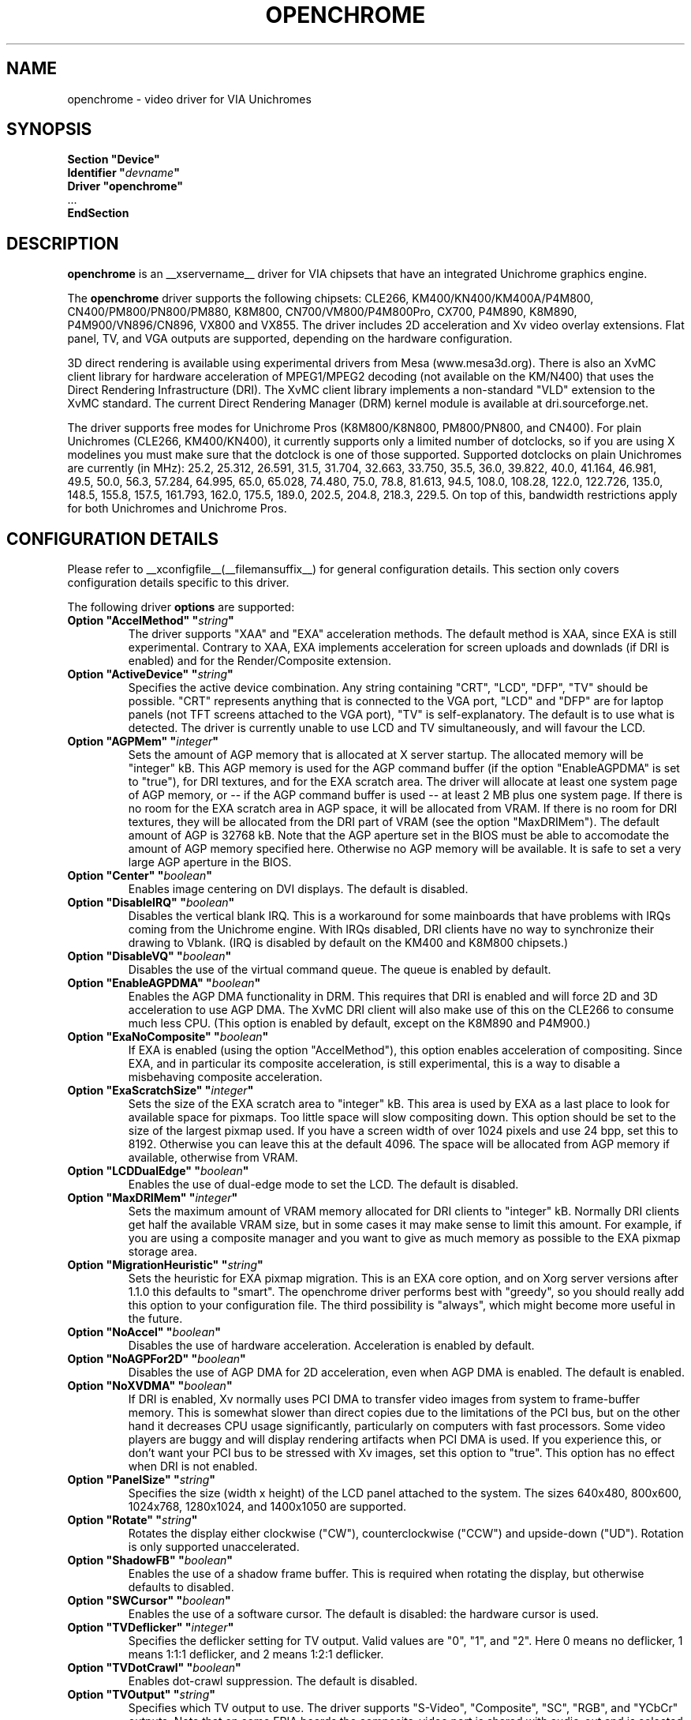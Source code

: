 .\" Shorthand for double quote that works everywhere,
.\" also within other double quotes:
.ds q \N'34'
.TH OPENCHROME __drivermansuffix__ __vendorversion__
.SH NAME
openchrome \- video driver for VIA Unichromes
.SH SYNOPSIS
.nf
.B "Section \*qDevice\*q"
.BI "  Identifier \*q" devname \*q
.B  "  Driver \*qopenchrome\*q"
\ \ ...
.B EndSection
.fi

.SH DESCRIPTION
.B openchrome
is an __xservername__ driver for VIA chipsets that have an integrated
Unichrome graphics engine.
.PP
The
.B openchrome
driver supports the following chipsets: CLE266, KM400/KN400/KM400A/P4M800, CN400/PM800/PN800/PM880, K8M800, CN700/VM800/P4M800Pro, CX700, P4M890, K8M890, P4M900/VN896/CN896, VX800 and VX855.
The driver includes 2D acceleration and Xv video overlay extensions.
Flat panel, TV, and VGA outputs are supported, depending on the hardware
configuration.
.PP
3D direct rendering is available using experimental drivers from Mesa
(www.mesa3d.org).  There is also an XvMC client library for hardware
acceleration of MPEG1/MPEG2 decoding (not available on the KM/N400)
that uses the Direct Rendering Infrastructure (DRI).
The XvMC client library implements a non-standard
"VLD" extension to the XvMC standard.  The current Direct Rendering
Manager (DRM) kernel module is available at dri.sourceforge.net.
.PP
The driver supports free modes for Unichrome Pros (K8M800/K8N800, PM800/PN800,
and CN400).  For plain Unichromes (CLE266, KM400/KN400), it currently supports
only a limited number of dotclocks, so if you are using X modelines you
must make sure that the dotclock is one of those supported.  Supported
dotclocks on plain Unichromes are currently (in MHz): 25.2, 25.312,
26.591, 31.5, 31.704, 32.663, 33.750, 35.5, 36.0, 39.822, 40.0, 41.164,
46.981, 49.5, 50.0, 56.3, 57.284, 64.995, 65.0, 65.028, 74.480,
75.0, 78.8, 81.613, 94.5, 108.0, 108.28, 122.0, 122.726, 135.0,
148.5, 155.8, 157.5, 161.793, 162.0, 175.5, 189.0, 202.5, 204.8,
218.3, 229.5.  On top of this, bandwidth restrictions apply for both
Unichromes and Unichrome Pros.
.PP
.SH CONFIGURATION DETAILS
Please refer to __xconfigfile__(__filemansuffix__) for general configuration
details.  This section only covers configuration details specific to this
driver.
.PP
The following driver
.B options
are supported:
.TP
.BI "Option \*qAccelMethod\*q  \*q" string \*q
The driver supports "XAA" and "EXA" acceleration methods.  The default
method is XAA, since EXA is still experimental.  Contrary to XAA, EXA
implements acceleration for screen uploads and downlads (if DRI is
enabled) and for the Render/Composite extension.
.TP
.BI "Option \*qActiveDevice\*q  \*q" string \*q
Specifies the active device combination.  Any string containing "CRT",
"LCD", "DFP", "TV" should be possible. "CRT" represents anything that
is connected to the VGA port, "LCD" and "DFP" are for laptop panels
(not TFT screens attached to the VGA port), "TV" is self-explanatory.
The default is to use what is detected.  The driver is currently unable
to use LCD and TV simultaneously, and will favour the LCD.
.TP
.BI "Option \*qAGPMem\*q  \*q" integer \*q
Sets the amount of AGP memory that is allocated at X server startup.
The allocated memory will be "integer" kB.  This AGP memory is used for
the AGP command buffer (if the option "EnableAGPDMA" is set to "true"), for
DRI textures, and for the EXA scratch area.  The driver will allocate at
least one system page of AGP memory, or \-\- if the AGP command buffer is
used \-\- at least 2 MB plus one system page.  If there is no room for the
EXA scratch area in AGP space, it will be allocated from VRAM.  If there is
no room for DRI textures, they will be allocated from the DRI part of
VRAM (see the option "MaxDRIMem").  The default amount of AGP is
32768 kB.  Note that the AGP aperture set in the BIOS must be able
to accomodate the amount of AGP memory specified here.  Otherwise no
AGP memory will be available.  It is safe to set a very large AGP
aperture in the BIOS.
.TP
.BI "Option \*qCenter\*q  \*q" boolean \*q
Enables image centering on DVI displays.  The default is disabled.
.TP
.BI "Option \*qDisableIRQ\*q  \*q" boolean \*q
Disables the vertical blank IRQ.  This is a workaround for some mainboards
that have problems with IRQs coming from the Unichrome engine.  With IRQs
disabled, DRI clients have no way to synchronize their drawing to Vblank.
(IRQ is disabled by default on the KM400 and K8M800 chipsets.)
.TP
.BI "Option \*qDisableVQ\*q  \*q" boolean \*q
Disables the use of the virtual command queue.  The queue is enabled
by default.
.TP
.BI "Option \*qEnableAGPDMA\*q  \*q" boolean \*q
Enables the AGP DMA functionality in DRM.  This requires that DRI is enabled
and will force 2D and 3D acceleration to use AGP DMA.  The XvMC DRI
client will also make use of this on the CLE266 to consume much less CPU.
(This option is enabled by default, except on the K8M890 and P4M900.) 
.TP
.BI "Option \*qExaNoComposite\*q  \*q" boolean \*q
If EXA is enabled (using the option "AccelMethod"), this option enables
acceleration of compositing.  Since EXA, and in particular its composite
acceleration, is still experimental, this is a way to disable a misbehaving
composite acceleration.
.TP
.BI "Option \*qExaScratchSize\*q  \*q" integer \*q
Sets the size of the EXA scratch area to "integer" kB.  This area is
used by EXA as a last place to look for available space for pixmaps.
Too little space will slow compositing down.  This option should be set
to the size of the largest pixmap used.  If you have a screen width of
over 1024 pixels and use 24 bpp, set this to 8192.  Otherwise you can
leave this at the default 4096.  The space will be allocated from AGP
memory if available, otherwise from VRAM.
.TP
.BI "Option \*qLCDDualEdge\*q  \*q" boolean \*q
Enables the use of dual-edge mode to set the LCD.  The default is disabled.
.TP
.BI "Option \*qMaxDRIMem\*q  \*q" integer \*q
Sets the maximum amount of VRAM memory allocated for DRI clients to
"integer" kB.  Normally DRI clients  get half the available VRAM size,
but in some cases it may make sense to limit this amount.  For example,
if you are using a composite manager and you want to give as much memory
as possible to the EXA pixmap storage area.
.TP
.BI "Option \*qMigrationHeuristic\*q  \*q" string \*q
Sets the heuristic for EXA pixmap migration.  This is an EXA core
option, and on Xorg server versions after 1.1.0 this defaults to
"smart".  The openchrome driver performs best with "greedy", so you
should really add this option to your configuration file.  The third
possibility is "always", which might become more useful in the future.
.TP
.BI "Option \*qNoAccel\*q  \*q" boolean \*q
Disables the use of hardware acceleration.  Acceleration is enabled
by default.
.TP
.BI "Option \*qNoAGPFor2D\*q  \*q" boolean \*q
Disables the use of AGP DMA for 2D acceleration, even when AGP DMA is
enabled.  The default is enabled.
.TP
.BI "Option \*qNoXVDMA\*q  \*q" boolean \*q
If DRI is enabled, Xv normally uses PCI DMA to transfer video images
from system to frame-buffer memory.  This is somewhat slower than
direct copies due to the limitations of the PCI bus, but on the other
hand it decreases CPU usage significantly, particularly on computers
with fast processors.  Some video players are buggy and will display
rendering artifacts when PCI DMA is used.  If you experience this,
or don't want your PCI bus to be stressed with Xv images, set this
option to "true".  This option has no effect when DRI is not enabled.
.TP
.BI "Option \*qPanelSize\*q  \*q" string \*q
Specifies the size (width x height) of the LCD panel attached to the
system.  The sizes 640x480, 800x600, 1024x768, 1280x1024, and 1400x1050
are supported.
.TP
.BI "Option \*qRotate\*q  \*q" string \*q
Rotates the display either clockwise ("CW"), counterclockwise ("CCW") and upside-down ("UD").
Rotation is only supported unaccelerated.
.TP
.BI "Option \*qShadowFB\*q  \*q" boolean \*q
Enables the use of a shadow frame buffer.  This is required when
rotating the display, but otherwise defaults to disabled.
.TP
.BI "Option \*qSWCursor\*q  \*q" boolean \*q
Enables the use of a software cursor.  The default is disabled:
the hardware cursor is used.
.TP
.BI "Option \*qTVDeflicker\*q  \*q" integer \*q
Specifies the deflicker setting for TV output.  Valid values are "0", "1",
and "2".  Here 0 means no deflicker, 1 means 1:1:1 deflicker, and 2 means
1:2:1 deflicker.
.TP
.BI "Option \*qTVDotCrawl\*q  \*q" boolean \*q
Enables dot-crawl suppression.  The default is disabled.
.TP
.BI "Option \*qTVOutput\*q  \*q" string \*q
Specifies which TV output to use.  The driver supports "S-Video",
"Composite", "SC", "RGB", and "YCbCr" outputs.  Note that on some
EPIA boards the composite-video port is shared with audio-out and
is selected via a jumper.
.TP
.BI "Option \*qTVType\*q  \*q" string \*q
Specifies TV output format.  The driver currently supports "NTSC" and
"PAL" timings only.
.TP
.BI "Option \*qVBEModes\*q  \*q" boolean \*q
Enables the use of VBE BIOS calls for setting the display mode.  This mimics
the behaviour of the vesa driver but still provides acceleration and
other features.  This option may be used if your hardware works with
the vesa driver but not with the openchrome driver.  It may not work
on 64-bit systems.  Using "VBEModes" may speed up driver acceleration
significantly due to a more aggressive hardware setting, particularly
on systems with low memory bandwidth.  Your refresh rate may be limited
to 60 Hz on some systems.
.TP
.BI "Option \*qVBESaveRestore\*q  \*q" boolean \*q
Enables the use of VBE BIOS calls for saving and restoring the display state
when the X server is launched.  This can be extremely slow on some hardware,
and the system may appear to have locked for 10 seconds or so.  The default
is to use the driver builtin function.  This option only works if option
"VBEModes" is enabled.
.TP
.BI "Option \*qVideoRAM\*q  \*q" integer \*q
Overrides the VideoRAM autodetection.  This should never be needed.
.PP 
.SH "TV ENCODERS"
Unichromes tend to be paired with several different TV encoders.
.TP
.BI "VIA Technologies VT1621"
Still untested, as no combination with a Unichrome is known or available.
Supports the following normal modes: "640x480" and "800x600".  Use
"640x480Over" and "800x600Over" for vertical overscan.  These modes
are made available by the driver; modelines provided in __xconfigfile__
will be ignored.
.TP
.BI "VIA Technologies VT1622, VT1622A, VT1623"
Supports the following modes: "640x480", "800x600", "1024x768",
"848x480", "720x480" (NTSC only) and "720x576" (PAL only).  Use
"640x480Over", "800x600Over", "1024x768Over", "848x480Over",
"720x480Over" (NTSC) and "720x576Over" (PAL) for vertical overscan.
The modes "720x480Noscale" (NTSC) and "720x576Noscale" (PAL) (available
on VT1622 only) provide cleaner TV output (unscaled with only minimal
overscan).  These modes are made available by the driver; modelines
provided in __xconfigfile__ will be ignored.

.SH "SEE ALSO"
__xservername__(__appmansuffix__), __xconfigfile__(__filemansuffix__), Xserver(__appmansuffix__), X(__miscmansuffix__)
.SH AUTHORS
Authors include: ...

